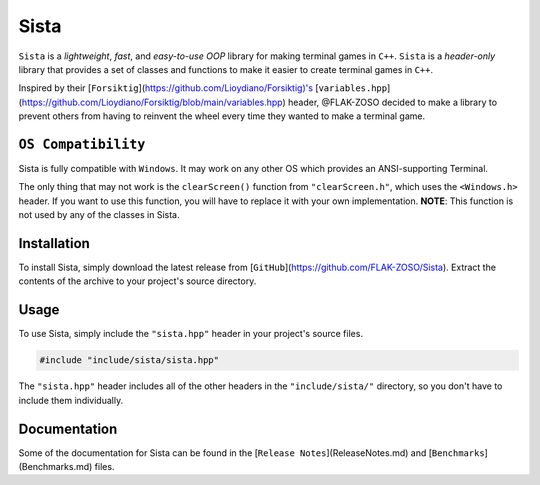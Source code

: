 =====
Sista
=====

.. image:: https://sista.readthedocs.io/en/latest/img/OX.png

``Sista`` is a *lightweight*, *fast*, and *easy-to-use* *OOP* library for making terminal games in ``C++``.
``Sista`` is a *header-only* library that provides a set of classes and functions to make it easier to create terminal games in ``C++``.

Inspired by their [``Forsiktig``](https://github.com/Lioydiano/Forsiktig)'s [``variables.hpp``](https://github.com/Lioydiano/Forsiktig/blob/main/variables.hpp) header, @FLAK-ZOSO decided to make a library to prevent others from having to reinvent the wheel every time they wanted to make a terminal game.

``OS Compatibility``
----------------------

Sista is fully compatible with ``Windows``.
It may work on any other OS which provides an ANSI-supporting Terminal.

The only thing that may not work is the ``clearScreen()`` function from ``"clearScreen.h"``, which uses the ``<Windows.h>`` header.
If you want to use this function, you will have to replace it with your own implementation.
**NOTE**: This function is not used by any of the classes in Sista.

Installation
-------------

To install Sista, simply download the latest release from [``GitHub``](https://github.com/FLAK-ZOSO/Sista).
Extract the contents of the archive to your project's source directory.

Usage
-------------

To use Sista, simply include the ``"sista.hpp"`` header in your project's source files.

.. code-block:: cpp

    #include "include/sista/sista.hpp"


The ``"sista.hpp"`` header includes all of the other headers in the ``"include/sista/"`` directory, so you don't have to include them individually.

Documentation
--------------

Some of the documentation for Sista can be found in the [``Release Notes``](ReleaseNotes.md) and [``Benchmarks``](Benchmarks.md) files.